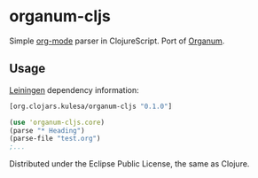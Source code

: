 * organum-cljs

Simple [[http://orgmode.org][org-mode]] parser in ClojureScript. Port of [[https://github.com/seylerius/organum][Organum]].

** Usage

[[http://leiningen.org][Leiningen]] dependency information:

#+BEGIN_SRC clojure
[org.clojars.kulesa/organum-cljs "0.1.0"]
#+END_SRC

#+BEGIN_SRC clojure
(use 'organum-cljs.core)
(parse "* Heading")
(parse-file "test.org")
;...
#+END_SRC

Distributed under the Eclipse Public License, the same as Clojure.

